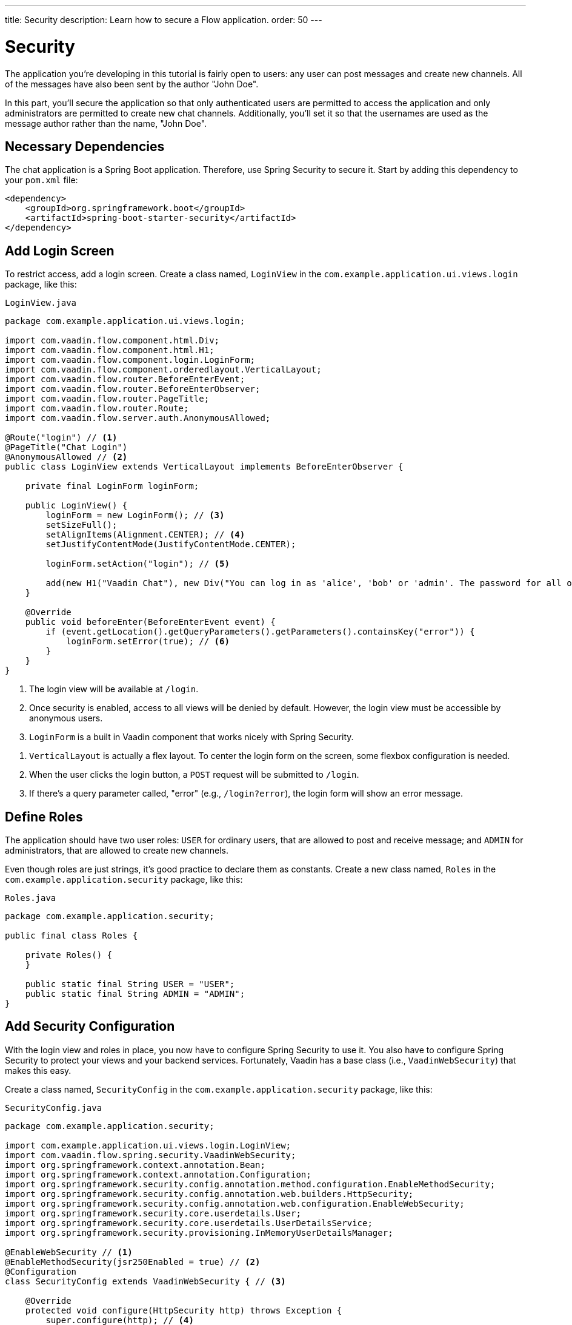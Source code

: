 ---
title: Security
description: Learn how to secure a Flow application.
order: 50
---


= Security

The application you're developing in this tutorial is fairly open to users: any user can post messages and create new channels. All of the messages have also been sent by the author "John Doe".

In this part, you'll secure the application so that only authenticated users are permitted to access the application and only administrators are permitted to create new chat channels. Additionally, you'll set it so that the usernames are used as the message author rather than the name, "John Doe".


== Necessary Dependencies

The chat application is a Spring Boot application. Therefore, use Spring Security to secure it. Start by adding this dependency to your [filename]`pom.xml` file:

[source,xml]
----
<dependency>
    <groupId>org.springframework.boot</groupId>
    <artifactId>spring-boot-starter-security</artifactId>
</dependency>
----

// RUSSELL: If there is already a set of <dependency> tags, do these lines go within them -- can they be added within them?  yes, add these lines to that.


== Add Login Screen

To restrict access, add a login screen. Create a class named, [classname]`LoginView` in the [packagename]`com.example.application.ui.views.login` package, like this:

.`LoginView.java`
[source,java]
----
package com.example.application.ui.views.login;

import com.vaadin.flow.component.html.Div;
import com.vaadin.flow.component.html.H1;
import com.vaadin.flow.component.login.LoginForm;
import com.vaadin.flow.component.orderedlayout.VerticalLayout;
import com.vaadin.flow.router.BeforeEnterEvent;
import com.vaadin.flow.router.BeforeEnterObserver;
import com.vaadin.flow.router.PageTitle;
import com.vaadin.flow.router.Route;
import com.vaadin.flow.server.auth.AnonymousAllowed;

@Route("login") // <1>
@PageTitle("Chat Login")
@AnonymousAllowed // <2>
public class LoginView extends VerticalLayout implements BeforeEnterObserver {

    private final LoginForm loginForm;

    public LoginView() {
        loginForm = new LoginForm(); // <3>
        setSizeFull();
        setAlignItems(Alignment.CENTER); // <4>
        setJustifyContentMode(JustifyContentMode.CENTER);

        loginForm.setAction("login"); // <5>

        add(new H1("Vaadin Chat"), new Div("You can log in as 'alice', 'bob' or 'admin'. The password for all of them is 'password'."), loginForm);
    }

    @Override
    public void beforeEnter(BeforeEnterEvent event) {
        if (event.getLocation().getQueryParameters().getParameters().containsKey("error")) {
            loginForm.setError(true); // <6>
        }
    }
}
----
<1> The login view will be available at `/login`.
<2> Once security is enabled, access to all views will be denied by default. However, the login view must be accessible by anonymous users.
<3> `LoginForm` is a built in Vaadin component that works nicely with Spring Security.

// RUSSELL: Is 'flex' in the next line short for 'flexible'? No, it's part of CSS.

<4> `VerticalLayout` is actually a flex layout. To center the login form on the screen, some flexbox configuration is needed.
<5> When the user clicks the login button, a `POST` request will be submitted to `/login`.
<6> If there's a query parameter called, "error" (e.g., `/login?error`), the login form will show an error message.


== Define Roles

The application should have two user roles: `USER` for ordinary users, that are allowed to post and receive message; and `ADMIN` for administrators, that are allowed to create new channels.

Even though roles are just strings, it's good practice to declare them as constants. Create a new class named, [classname]`Roles` in the [packagename]`com.example.application.security` package, like this:

.`Roles.java`
[source,java]
----
package com.example.application.security;

public final class Roles {

    private Roles() {
    }

    public static final String USER = "USER";
    public static final String ADMIN = "ADMIN";
}
----

// RUSSELL: some sort of comment would be nice to end this section.


== Add Security Configuration

With the login view and roles in place, you now have to configure Spring Security to use it. You also have to configure Spring Security to protect your views and your backend services. Fortunately, Vaadin has a base class (i.e., [classname]`VaadinWebSecurity`) that makes this easy.

Create a class named, [classname]`SecurityConfig` in the [packagename]`com.example.application.security` package, like this:

.`SecurityConfig.java`
[source,java]
----
package com.example.application.security;

import com.example.application.ui.views.login.LoginView;
import com.vaadin.flow.spring.security.VaadinWebSecurity;
import org.springframework.context.annotation.Bean;
import org.springframework.context.annotation.Configuration;
import org.springframework.security.config.annotation.method.configuration.EnableMethodSecurity;
import org.springframework.security.config.annotation.web.builders.HttpSecurity;
import org.springframework.security.config.annotation.web.configuration.EnableWebSecurity;
import org.springframework.security.core.userdetails.User;
import org.springframework.security.core.userdetails.UserDetailsService;
import org.springframework.security.provisioning.InMemoryUserDetailsManager;

@EnableWebSecurity // <1>
@EnableMethodSecurity(jsr250Enabled = true) // <2>
@Configuration
class SecurityConfig extends VaadinWebSecurity { // <3>

    @Override
    protected void configure(HttpSecurity http) throws Exception {
        super.configure(http); // <4>
        setLoginView(http, LoginView.class); // <5>
    }

    @Bean
    public UserDetailsService users() { // <6>
        var alice = User.builder()
                .username("alice")
                // password = password with this hash, don't tell anybody :-)
                .password("{bcrypt}$2a$10$GRLdNijSQMUvl/au9ofL.eDwmoohzzS7.rmNSJZ.0FxO/BTk76klW")
                .roles(Roles.USER)
                .build();
        var bob = User.builder()
                .username("bob")
                // password = password with this hash, don't tell anybody :-)
                .password("{bcrypt}$2a$10$GRLdNijSQMUvl/au9ofL.eDwmoohzzS7.rmNSJZ.0FxO/BTk76klW")
                .roles(Roles.USER)
                .build();
        var admin = User.builder()
                .username("admin")
                // password = password with this hash, don't tell anybody :-)
                .password("{bcrypt}$2a$10$GRLdNijSQMUvl/au9ofL.eDwmoohzzS7.rmNSJZ.0FxO/BTk76klW")
                .roles(Roles.ADMIN, Roles.USER)
                .build();
        return new InMemoryUserDetailsManager(alice, bob, admin);
    }
}
----
<1> `@EnableWebSecurity` instructs Spring to use this class when configuring Spring Security.
<2> You'll use JSR-250 annotations to secure `ChatService`.
<3> Here you're extending `VaadinWebSecurity`, which does most of the work.
<4> Always call `super.configure(http)` first to apply the default configuration, before making any customizations.
<5> Spring Security will now use your `LoginView` when asking users to authenticate themselves.
<6> In this example, you're using an `InMemoryUserDetailsManager` -- which is not recommended in real-world applications.

You can find more information about securing Vaadin applications on the <<{articles}/flow/security,Security>> page of the Flow documentation.


== Grant Access to Views

By default, Vaadin will deny access to all views unless instructed otherwise. You've already granted anonymous users access to the login view. You should now grant all authenticated users access to the `LobbyView` and `ChannelView`. Do this by adding the `@PermitAll` annotation to both classes, like this:

[source,java]
----
@Route(value = "", layout = MainLayout.class)
@PageTitle("Lobby")
@PermitAll
public class LobbyView extends VerticalLayout {
    //...
}

@Route(value = "channel", layout = MainLayout.class)
@PermitAll
public class ChannelView extends VerticalLayout implements HasUrlParameter<String>, HasDynamicTitle {
    //...
}
----

// RUSSELL: Some comments on this bit of code might be good, as well as concluding comments for the section.


== Secure Backend

By default, Spring Security will grant access to all backend services unless told otherwise. You should now protect `ChatService` so that only users with the `USER` role can invoke it. Do this by adding the `@RolesAllowed` annotation to the class like this:

[source,java]
----
@Service
@RolesAllowed(Roles.USER) // <1>
public class ChatService {
    // ...
}
----
<1> `@RolesAllowed` is a JSR-250 annotation that you enabled in `SecurityConfig`.

As mentioned earlier, you only want users with the `ADMIN` role to be able to invoke the [methodname]`createChannel` method. To set this restriction, add the `@RolesAllowed` annotation to the method like this:

[source,java]
----
@RolesAllowed(Roles.ADMIN)
public Channel createChannel(String name) {
        // ...
}
----

The `@RolesAllowed` annotation on the method will take precedense over an annotation on the class.


== Hide Channel Creation

At this point, the application will still show the channel creation components to all users. However, if an ordinary user tries to create a channel, they would get an [classname]`AccessDeniedException`. Even though the application is secure, this kind of user experience is undesirable.

// RUSSELL: Can we elaborate on AccessDeniedException above, such as ", which includes an error message saying..."? It may be that nothing happens for the user, or it may be an error -- no message to user.

It's a good practice to show only actions that the user is allowed to perform. In this case, the text field and button for creating new channels should only be visible to users that hold the `ADMIN` role. Vaadin provides a class called, `AuthenticationContext`. You can add it to your views to use for this purpose.

Change the constructor of [classname]`LobbyView` as follows:

[source,java]
----
public LobbyView(ChatService chatService, AuthenticationContext authenticationContext) { // <1>
    this.chatService = chatService;
    setSizeFull();

    channels = new VirtualList<>();
    channels.setRenderer(new ComponentRenderer<>(this::createChannelComponent));
    add(channels);
    expand(channels);

    channelNameField = new TextField();
    channelNameField.setPlaceholder("New channel name");

    addChannelButton = new Button("Add channel", event -> addChannel());
    addChannelButton.setDisableOnClick(true);

    if (authenticationContext.hasRole(Roles.ADMIN)) { // <2>
        var toolbar = new HorizontalLayout(channelNameField,
                addChannelButton);
        toolbar.setWidthFull();
        toolbar.expand(channelNameField);
        add(toolbar);
    }
}
----
<1> Use constructor injection to inject an instance of [classname]`AuthenticationContext`.
<2> Only show the toolbar if the current user has the `ADMIN` role.


== Add Logout Button

When securing a web application, much focus is often put on the login functionality. However, it is just important to implement the logout functionality, properly. Otherwise, another user who later uses device get unintended access to the application.

For a better user experience and better security, add a logout button to the navbar of the main layout. Open [classname]`MainLayout` and change the `addNavbarContent` method as follows:

[source,java]
----
private void addNavbarContent() {
    var toggle = new DrawerToggle();
    toggle.setAriaLabel("Menu toggle");
    toggle.setTooltipText("Menu toggle");

    viewTitle = new H2();
    viewTitle.addClassNames(LumoUtility.FontSize.LARGE, LumoUtility.Margin.NONE,
        LumoUtility.Flex.GROW);

    var logout = new Button("Logout " + authenticationContext.getPrincipalName().orElse(""), // <1>
        event -> authenticationContext.logout()); // <2>

    var header = new Header(toggle, viewTitle, logout); // <3>
    header.addClassNames(LumoUtility.AlignItems.CENTER, LumoUtility.Display.FLEX,
        LumoUtility.Padding.End.MEDIUM, LumoUtility.Width.FULL);

    addToNavbar(false, header);
}
----
<1> `AuthenticationContext` can be used to get the name of the current user, not just the roles.
<2> `AuthenticationContext` has a method for logging out.
<3> Remember to add the logout button to the header.

If you now try to compile the code, you'll get an error because `authenticationContext` isn't defined yet. Since the navbar is configured inside its own private method and not inside the constructor, you have to store a reference to `AuthenticationContext` in a private field like this:

[source,java]
----
public class MainLayout extends AppLayout {
    private final AuthenticationContext authenticationContext;
    // ...

    public MainLayout(AuthenticationContext authenticationContext) {
        this.authenticationContext = authenticationContext;
        // ...
    }
    // ...
}
----

After making that change, the code should now compile.


== User's Name as Message Author

There remains one task for this part of the tutorial: replace "John Doe" as the author name with the user's actual username. Since you're using Spring Security, you can get this name from the current [interfacename]`SecurityContext``, which in turn can be retrieved from [classname]`SecurityContextHolder`.

Open [classname]`ChatService` and change the [methodname]`postMessage` method as follows:

[source,java]
----
public void postMessage(String channelId, String message) throws InvalidChannelException {
    if (!channelRepository.exists(channelId)) {
        throw new InvalidChannelException();
    }
    var author = SecurityContextHolder.getContext().getAuthentication().getName(); // <1>
    var msg = messageRepository.save(new NewMessage(channelId, clock.instant(), author, message)); // <2>
    var result = sink.tryEmitNext(msg);
    if (result.isFailure()) {
        log.error("Error posting message to channel {}: {}", channelId, result);
    }
}
----
<1> Retrieve the current user's name. Since this method is protected by `@RolesAllowed`, the security context is guaranteed always to contain a valid authentication token.
<2> Replace the "John Doe" string with the user's name.


== Try It!

Your application is now ready for you to try the new security features. As always, start the application by running `./mvnw spring-boot:run` and open your browser at `http://localhost:8080/`. 


[discrete]
==== Exercise 1

You should be redirected to the login screen. Log in wotj the username "admin" and password "password". When you do so, you should be taken to the lobby screen.

[discrete]
==== Exercise 2

As admin, try to create a new channel. This should work as before. Go to the new channel and send a message. The message author should display as "admin".


[discrete]
==== Exercise 3

Logout as admin by clicking the logout button. You should be back at the login screen. Login with the username "bob" and the password "password". You should be taken to the lobby screen. The components for creating new channels should not be visible.


[discrete]
==== Exercise 4

Still logged in as bob, go to the channel you created as admin in Exercise 2. You should see the message sent by admin. Send another message. The author should show up as bob.
